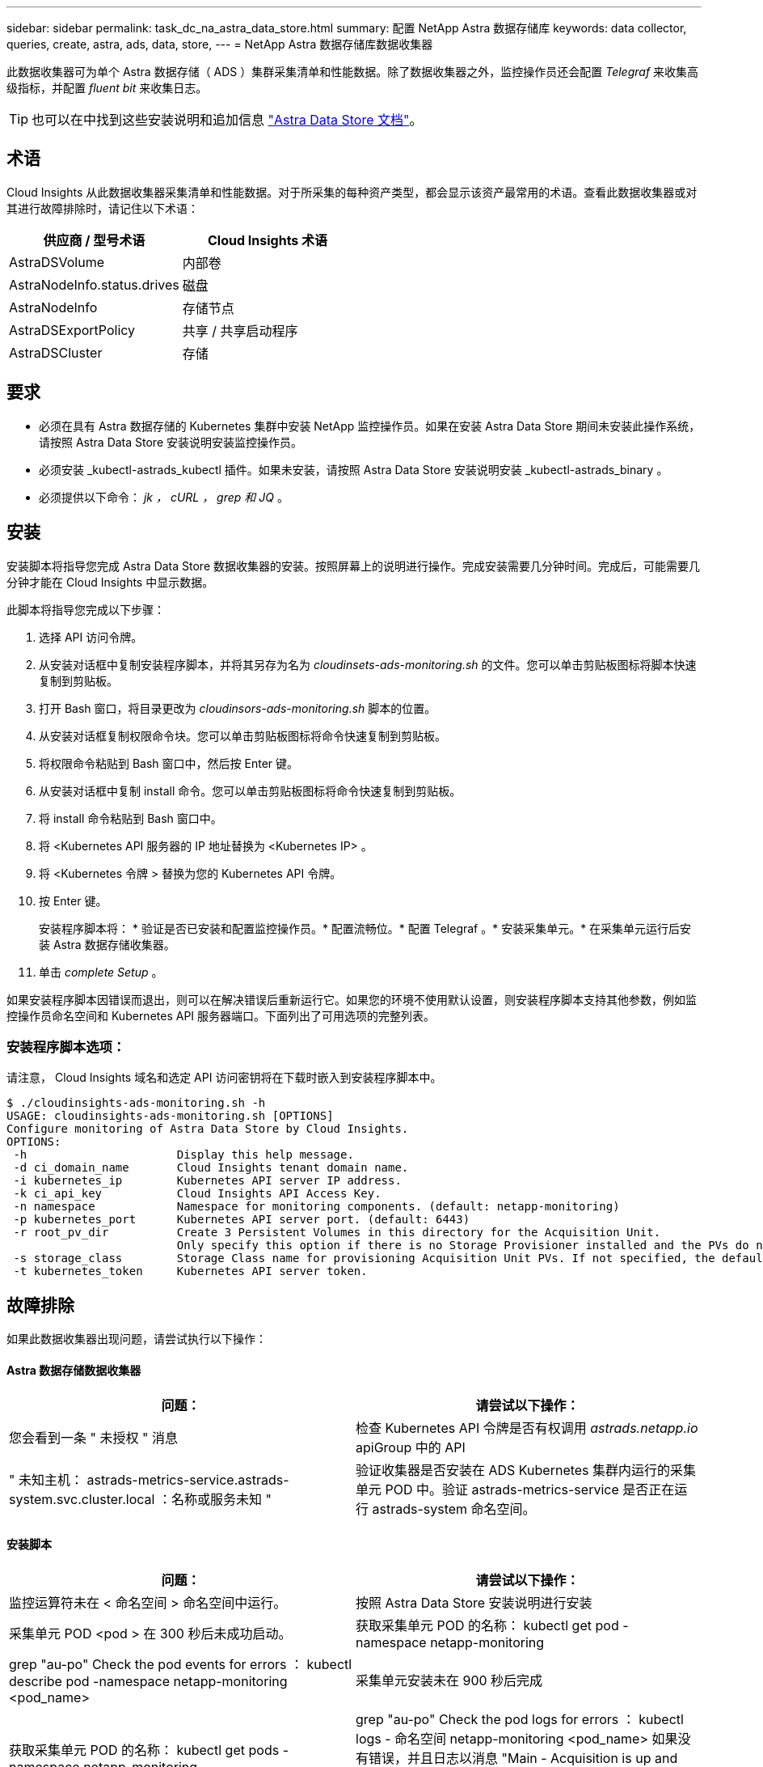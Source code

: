---
sidebar: sidebar 
permalink: task_dc_na_astra_data_store.html 
summary: 配置 NetApp Astra 数据存储库 
keywords: data collector, queries, create, astra, ads, data, store, 
---
= NetApp Astra 数据存储库数据收集器


[role="lead"]
此数据收集器可为单个 Astra 数据存储（ ADS ）集群采集清单和性能数据。除了数据收集器之外，监控操作员还会配置 _Telegraf_ 来收集高级指标，并配置 _fluent bit_ 来收集日志。


TIP: 也可以在中找到这些安装说明和追加信息 link:https://https://docs.netapp.com/us-en/astra-data-store/monitor-with-cloud-insights.html["Astra Data Store 文档"]。



== 术语

Cloud Insights 从此数据收集器采集清单和性能数据。对于所采集的每种资产类型，都会显示该资产最常用的术语。查看此数据收集器或对其进行故障排除时，请记住以下术语：

[cols="2*"]
|===
| 供应商 / 型号术语 | Cloud Insights 术语 


| AstraDSVolume | 内部卷 


| AstraNodeInfo.status.drives | 磁盘 


| AstraNodeInfo | 存储节点 


| AstraDSExportPolicy | 共享 / 共享启动程序 


| AstraDSCluster | 存储 
|===


== 要求

* 必须在具有 Astra 数据存储的 Kubernetes 集群中安装 NetApp 监控操作员。如果在安装 Astra Data Store 期间未安装此操作系统，请按照 Astra Data Store 安装说明安装监控操作员。
* 必须安装 _kubectl-astrads_kubectl 插件。如果未安装，请按照 Astra Data Store 安装说明安装 _kubectl-astrads_binary 。
* 必须提供以下命令： _jk ， cURL ， grep 和 JQ_ 。




== 安装

安装脚本将指导您完成 Astra Data Store 数据收集器的安装。按照屏幕上的说明进行操作。完成安装需要几分钟时间。完成后，可能需要几分钟才能在 Cloud Insights 中显示数据。

此脚本将指导您完成以下步骤：

. 选择 API 访问令牌。
. 从安装对话框中复制安装程序脚本，并将其另存为名为 _cloudinsets-ads-monitoring.sh_ 的文件。您可以单击剪贴板图标将脚本快速复制到剪贴板。
. 打开 Bash 窗口，将目录更改为 _cloudinsors-ads-monitoring.sh_ 脚本的位置。
. 从安装对话框复制权限命令块。您可以单击剪贴板图标将命令快速复制到剪贴板。
. 将权限命令粘贴到 Bash 窗口中，然后按 Enter 键。
. 从安装对话框中复制 install 命令。您可以单击剪贴板图标将命令快速复制到剪贴板。
. 将 install 命令粘贴到 Bash 窗口中。
. 将 <Kubernetes API 服务器的 IP 地址替换为 <Kubernetes IP> 。
. 将 <Kubernetes 令牌 > 替换为您的 Kubernetes API 令牌。
. 按 Enter 键。
+
安装程序脚本将： * 验证是否已安装和配置监控操作员。* 配置流畅位。* 配置 Telegraf 。* 安装采集单元。* 在采集单元运行后安装 Astra 数据存储收集器。

. 单击 _complete Setup_ 。


如果安装程序脚本因错误而退出，则可以在解决错误后重新运行它。如果您的环境不使用默认设置，则安装程序脚本支持其他参数，例如监控操作员命名空间和 Kubernetes API 服务器端口。下面列出了可用选项的完整列表。



=== 安装程序脚本选项：

请注意， Cloud Insights 域名和选定 API 访问密钥将在下载时嵌入到安装程序脚本中。

....
$ ./cloudinsights-ads-monitoring.sh -h
USAGE: cloudinsights-ads-monitoring.sh [OPTIONS]
Configure monitoring of Astra Data Store by Cloud Insights.
OPTIONS:
 -h                      Display this help message.
 -d ci_domain_name       Cloud Insights tenant domain name.
 -i kubernetes_ip        Kubernetes API server IP address.
 -k ci_api_key           Cloud Insights API Access Key.
 -n namespace            Namespace for monitoring components. (default: netapp-monitoring)
 -p kubernetes_port      Kubernetes API server port. (default: 6443)
 -r root_pv_dir          Create 3 Persistent Volumes in this directory for the Acquisition Unit.
                         Only specify this option if there is no Storage Provisioner installed and the PVs do not already exist.
 -s storage_class        Storage Class name for provisioning Acquisition Unit PVs. If not specified, the default storage class will be used.
 -t kubernetes_token     Kubernetes API server token.
....


== 故障排除

如果此数据收集器出现问题，请尝试执行以下操作：



==== Astra 数据存储数据收集器

[cols="2*"]
|===
| 问题： | 请尝试以下操作： 


| 您会看到一条 " 未授权 " 消息 | 检查 Kubernetes API 令牌是否有权调用 _astrads.netapp.io_ apiGroup 中的 API 


| " 未知主机： astrads-metrics-service.astrads-system.svc.cluster.local ：名称或服务未知 " | 验证收集器是否安装在 ADS Kubernetes 集群内运行的采集单元 POD 中。验证 astrads-metrics-service 是否正在运行 astrads-system 命名空间。 
|===


==== 安装脚本

[cols="2*"]
|===
| 问题： | 请尝试以下操作： 


| 监控运算符未在 < 命名空间 > 命名空间中运行。 | 按照 Astra Data Store 安装说明进行安装 


| 采集单元 POD <pod > 在 300 秒后未成功启动。 | 获取采集单元 POD 的名称： kubectl get pod -namespace netapp-monitoring | grep "au-po" Check the pod events for errors ： kubectl describe pod -namespace netapp-monitoring <pod_name> 


| 采集单元安装未在 900 秒后完成 | 获取采集单元 POD 的名称： kubectl get pods -namespace netapp-monitoring | grep "au-po" Check the pod logs for errors ： kubectl logs - 命名空间 netapp-monitoring <pod_name> 如果没有错误，并且日志以消息 "Main - Acquisition is up and running ！ " 结尾，则安装成功，但安装时间超出预期。重新运行安装脚本。 


| 无法从 Cloud Insights 检索采集单元 ID | 验证采集单元是否显示在 Cloud Insights 中。转到 "Admin">"Data Collectors" ，然后单击 "Acquisition Units" 选项卡。验证 Cloud Insights API 密钥是否具有采集单元的权限。 
|===
可从中找到此数据收集器上的追加信息 link:concept_requesting_support.html["支持"] 页面或中的 link:https://docs.netapp.com/us-en/cloudinsights/CloudInsightsDataCollectorSupportMatrix.pdf["数据收集器支持列表"]。
